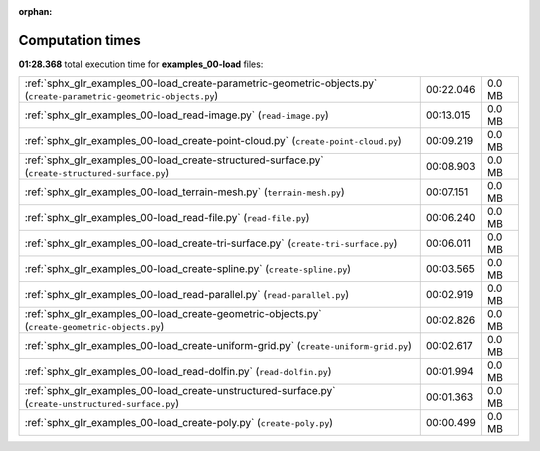 
:orphan:

.. _sphx_glr_examples_00-load_sg_execution_times:

Computation times
=================
**01:28.368** total execution time for **examples_00-load** files:

+----------------------------------------------------------------------------------------------------------------------+-----------+--------+
| :ref:`sphx_glr_examples_00-load_create-parametric-geometric-objects.py` (``create-parametric-geometric-objects.py``) | 00:22.046 | 0.0 MB |
+----------------------------------------------------------------------------------------------------------------------+-----------+--------+
| :ref:`sphx_glr_examples_00-load_read-image.py` (``read-image.py``)                                                   | 00:13.015 | 0.0 MB |
+----------------------------------------------------------------------------------------------------------------------+-----------+--------+
| :ref:`sphx_glr_examples_00-load_create-point-cloud.py` (``create-point-cloud.py``)                                   | 00:09.219 | 0.0 MB |
+----------------------------------------------------------------------------------------------------------------------+-----------+--------+
| :ref:`sphx_glr_examples_00-load_create-structured-surface.py` (``create-structured-surface.py``)                     | 00:08.903 | 0.0 MB |
+----------------------------------------------------------------------------------------------------------------------+-----------+--------+
| :ref:`sphx_glr_examples_00-load_terrain-mesh.py` (``terrain-mesh.py``)                                               | 00:07.151 | 0.0 MB |
+----------------------------------------------------------------------------------------------------------------------+-----------+--------+
| :ref:`sphx_glr_examples_00-load_read-file.py` (``read-file.py``)                                                     | 00:06.240 | 0.0 MB |
+----------------------------------------------------------------------------------------------------------------------+-----------+--------+
| :ref:`sphx_glr_examples_00-load_create-tri-surface.py` (``create-tri-surface.py``)                                   | 00:06.011 | 0.0 MB |
+----------------------------------------------------------------------------------------------------------------------+-----------+--------+
| :ref:`sphx_glr_examples_00-load_create-spline.py` (``create-spline.py``)                                             | 00:03.565 | 0.0 MB |
+----------------------------------------------------------------------------------------------------------------------+-----------+--------+
| :ref:`sphx_glr_examples_00-load_read-parallel.py` (``read-parallel.py``)                                             | 00:02.919 | 0.0 MB |
+----------------------------------------------------------------------------------------------------------------------+-----------+--------+
| :ref:`sphx_glr_examples_00-load_create-geometric-objects.py` (``create-geometric-objects.py``)                       | 00:02.826 | 0.0 MB |
+----------------------------------------------------------------------------------------------------------------------+-----------+--------+
| :ref:`sphx_glr_examples_00-load_create-uniform-grid.py` (``create-uniform-grid.py``)                                 | 00:02.617 | 0.0 MB |
+----------------------------------------------------------------------------------------------------------------------+-----------+--------+
| :ref:`sphx_glr_examples_00-load_read-dolfin.py` (``read-dolfin.py``)                                                 | 00:01.994 | 0.0 MB |
+----------------------------------------------------------------------------------------------------------------------+-----------+--------+
| :ref:`sphx_glr_examples_00-load_create-unstructured-surface.py` (``create-unstructured-surface.py``)                 | 00:01.363 | 0.0 MB |
+----------------------------------------------------------------------------------------------------------------------+-----------+--------+
| :ref:`sphx_glr_examples_00-load_create-poly.py` (``create-poly.py``)                                                 | 00:00.499 | 0.0 MB |
+----------------------------------------------------------------------------------------------------------------------+-----------+--------+
